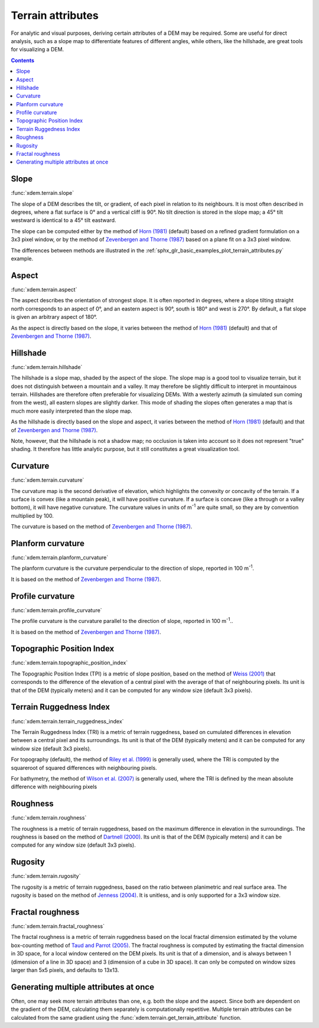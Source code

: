 .. _terrain_attributes:

Terrain attributes
==================

For analytic and visual purposes, deriving certain attributes of a DEM may be required.
Some are useful for direct analysis, such as a slope map to differentiate features of different angles, while others, like the hillshade, are great tools for visualizing a DEM.

.. contents:: Contents
        :local:

Slope
-----
:func:`xdem.terrain.slope`

The slope of a DEM describes the tilt, or gradient, of each pixel in relation to its neighbours.
It is most often described in degrees, where a flat surface is 0° and a vertical cliff is 90°.
No tilt direction is stored in the slope map; a 45° tilt westward is identical to a 45° tilt eastward.

The slope can be computed either by the method of `Horn (1981) <http://dx.doi.org/10.1109/PROC.1981.11918>`_ (default)
based on a refined gradient formulation on a 3x3 pixel window, or by the method of `Zevenbergen and Thorne (1987)
<http://dx.doi.org/10.1002/esp.3290120107>`_ based on a plane fit on a 3x3 pixel window.

The differences between methods are illustrated in the :ref:`sphx_glr_basic_examples_plot_terrain_attributes.py`
example.

.. image:: basic_examples/images/sphx_glr_plot_terrain_attributes_001.png
  :width: 600

.. minigallery:: xdem.terrain.slope
        :add-heading:

Aspect
------
:func:`xdem.terrain.aspect`

The aspect describes the orientation of strongest slope.
It is often reported in degrees, where a slope tilting straight north corresponds to an aspect of 0°, and an eastern
aspect is 90°, south is 180° and west is 270°. By default, a flat slope is given an arbitrary aspect of 180°.

As the aspect is directly based on the slope, it varies between the method of `Horn (1981) <http://dx.doi.org/10.
1109/PROC.1981.11918>`_ (default) and that of `Zevenbergen and Thorne (1987) <http://dx.doi.org/10.1002/esp.3290120107>`_.

.. image:: basic_examples/images/sphx_glr_plot_terrain_attributes_002.png
  :width: 600

.. minigallery:: xdem.terrain.aspect
        :add-heading:

Hillshade
---------
:func:`xdem.terrain.hillshade`

The hillshade is a slope map, shaded by the aspect of the slope.
The slope map is a good tool to visualize terrain, but it does not distinguish between a mountain and a valley.
It may therefore be slightly difficult to interpret in mountainous terrain.
Hillshades are therefore often preferable for visualizing DEMs.
With a westerly azimuth (a simulated sun coming from the west), all eastern slopes are slightly darker.
This mode of shading the slopes often generates a map that is much more easily interpreted than the slope map.


As the hillshade is directly based on the slope and aspect, it varies between the method of `Horn (1981) <http://dx.doi
.org/10.1109/PROC.1981.11918>`_ (default) and that of `Zevenbergen and Thorne (1987) <http://dx.doi.org/10.1002/esp.
3290120107>`_.

Note, however, that the hillshade is not a shadow map; no occlusion is taken into account so it does not represent "true" shading.
It therefore has little analytic purpose, but it still constitutes a great visualization tool.

.. image:: basic_examples/images/sphx_glr_plot_terrain_attributes_003.png
  :width: 600

.. minigallery:: xdem.terrain.hillshade
        :add-heading:

Curvature
---------
:func:`xdem.terrain.curvature`

The curvature map is the second derivative of elevation, which highlights the convexity or concavity of the terrain.
If a surface is convex (like a mountain peak), it will have positive curvature.
If a surface is concave (like a through or a valley bottom), it will have negative curvature.
The curvature values in units of m\ :sup:`-1` are quite small, so they are by convention multiplied by 100.

The curvature is based on the method of `Zevenbergen and Thorne (1987) <http://dx.doi.org/10.1002/esp.3290120107>`_.

.. image:: basic_examples/images/sphx_glr_plot_terrain_attributes_004.png
  :width: 600

.. minigallery:: xdem.terrain.curvature
        :add-heading:

Planform curvature
------------------
:func:`xdem.terrain.planform_curvature`

The planform curvature is the curvature perpendicular to the direction of slope, reported in 100 m\ :sup:`-1`.

It is based on the method of `Zevenbergen and Thorne (1987) <http://dx.doi.org/10.1002/esp.3290120107>`_.

.. image:: basic_examples/images/sphx_glr_plot_terrain_attributes_005.png
  :width: 600

.. minigallery:: xdem.terrain.planform_curvature
        :add-heading:

Profile curvature
-----------------
:func:`xdem.terrain.profile_curvature`

The profile curvature is the curvature parallel to the direction of slope, reported in 100 m\ :sup:`-1`..

It is based on the method of `Zevenbergen and Thorne (1987) <http://dx.doi.org/10.1002/esp.3290120107>`_.

.. image:: basic_examples/images/sphx_glr_plot_terrain_attributes_006.png
  :width: 600

.. minigallery:: xdem.terrain.profile_curvature
        :add-heading:

Topographic Position Index
--------------------------
:func:`xdem.terrain.topographic_position_index`

The Topographic Position Index (TPI) is a metric of slope position, based on the method of `Weiss (2001) <http://www
.jennessent.com/downloads/TPI-poster-TNC_18x22.pdf>`_ that corresponds to the difference of the elevation of a central
pixel with the average of that of neighbouring pixels. Its unit is that of the DEM (typically meters) and it can be
computed for any window size (default 3x3 pixels).

.. image:: basic_examples/images/sphx_glr_plot_terrain_attributes_007.png
  :width: 600

.. minigallery:: xdem.terrain.topographic_position_index
        :add-heading:

Terrain Ruggedness Index
------------------------
:func:`xdem.terrain.terrain_ruggedness_index`

The Terrain Ruggedness Index (TRI) is a metric of terrain ruggedness, based on cumulated differences in elevation between
a central pixel and its surroundings. Its unit is that of the DEM (typically meters) and it can be computed for any
window size (default 3x3 pixels).

For topography (default), the method of `Riley et al. (1999) <http://download.osgeo.org/qgis/doc/reference-docs/Terrain_
Ruggedness_Index.pdf>`_ is generally used, where the TRI is computed by the squareroot of squared differences with
neighbouring pixels.

For bathymetry, the method of `Wilson et al. (2007) <http://dx.doi.org/10.1080/01490410701295962>`_ is generally used,
where the TRI is defined by the mean absolute difference with neighbouring pixels

.. image:: basic_examples/images/sphx_glr_plot_terrain_attributes_008.png
  :width: 600

.. minigallery:: xdem.terrain.terrain_ruggedness_index
        :add-heading:

Roughness
---------
:func:`xdem.terrain.roughness`

The roughness is a metric of terrain ruggedness, based on the maximum difference in elevation in the surroundings.
The roughness is based on the method of `Dartnell (2000) <http://dx.doi.org/10.14358/PERS.70.9.
1081>`_. Its unit is that of the DEM (typically meters) and it can be computed for any window size (default 3x3 pixels).

.. image:: basic_examples/images/sphx_glr_plot_terrain_attributes_009.png
  :width: 600

.. minigallery:: xdem.terrain.roughness
        :add-heading:

Rugosity
--------
:func:`xdem.terrain.rugosity`

The rugosity is a metric of terrain ruggedness, based on the ratio between planimetric and real surface area. The
rugosity is based on the method of `Jenness (2004) <https://doi.org/10.2193/0091-7648(2004)032[0829:CLSAFD]2.0.CO;2>`_.
It is unitless, and is only supported for a 3x3 window size.

.. image:: basic_examples/images/sphx_glr_plot_terrain_attributes_010.png
  :width: 600

.. minigallery:: xdem.terrain.rugosity
        :add-heading:

Fractal roughness
-----------------
:func:`xdem.terrain.fractal_roughness`

The fractal roughness is a metric of terrain ruggedness based on the local fractal dimension estimated by the volume
box-counting method of `Taud and Parrot (2005) <https://doi.org/10.4000/geomorphologie.622>`_.
The fractal roughness is computed by estimating the fractal dimension in 3D space, for a local window centered on the
DEM pixels. Its unit is that of a dimension, and is always between 1 (dimension of a line in 3D space) and 3
(dimension of a cube in 3D space). It can only be computed on window sizes larger than 5x5 pixels, and defaults to 13x13.

.. image:: basic_examples/images/sphx_glr_plot_terrain_attributes_011.png
  :width: 600

.. minigallery:: xdem.terrain.fractal_roughness
        :add-heading:

Generating multiple attributes at once
--------------------------------------

Often, one may seek more terrain attributes than one, e.g. both the slope and the aspect.
Since both are dependent on the gradient of the DEM, calculating them separately is computationally repetitive.
Multiple terrain attributes can be calculated from the same gradient using the :func:`xdem.terrain.get_terrain_attribute` function.

.. minigallery:: xdem.terrain.get_terrain_attribute
        :add-heading:
